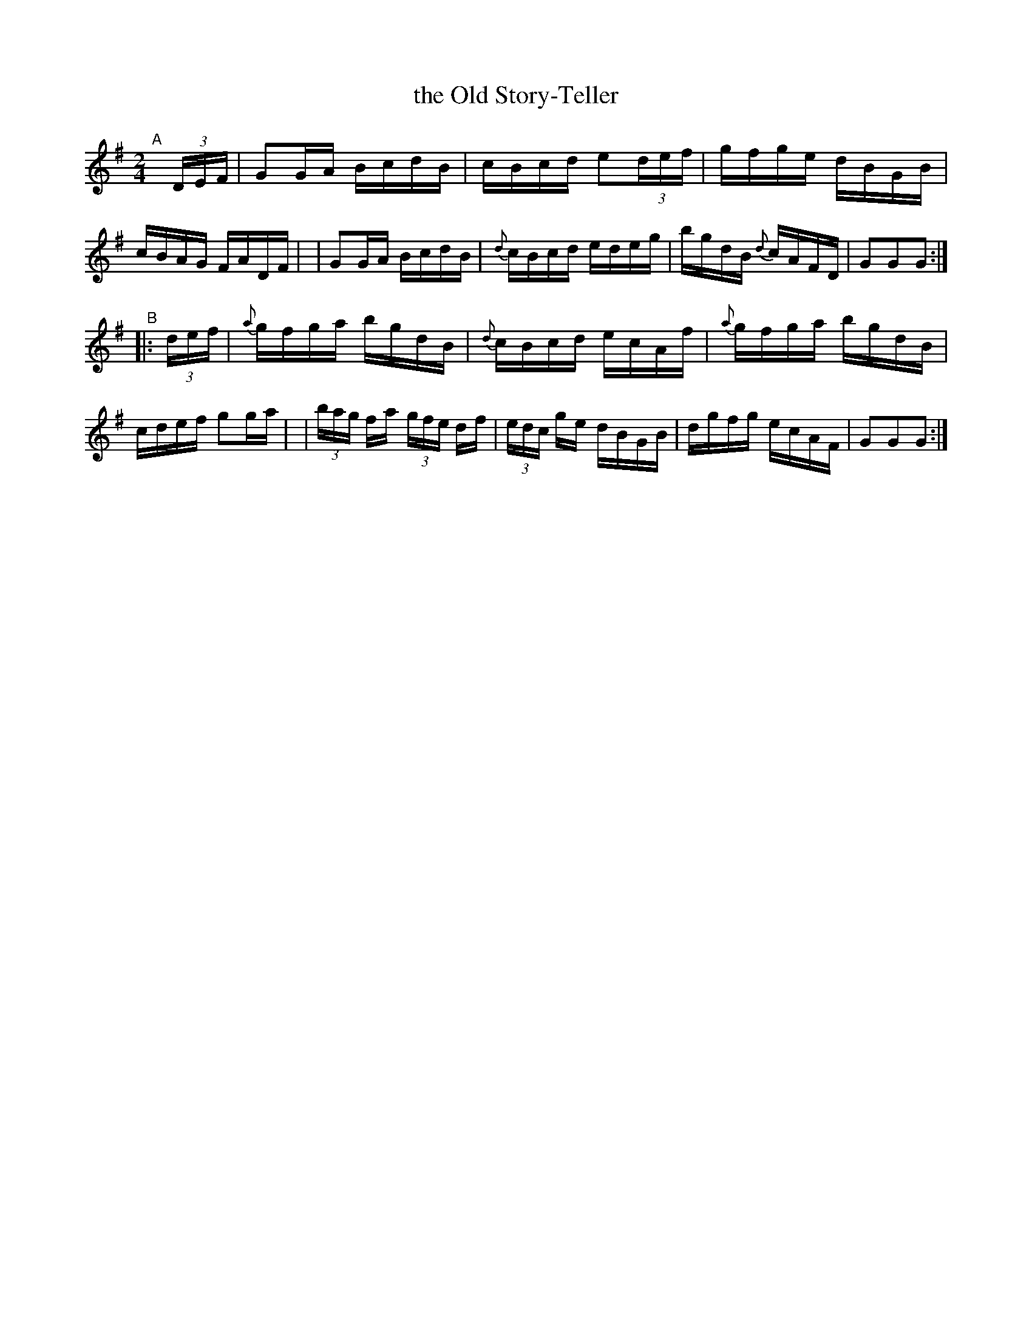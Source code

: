 X: 924
T: the Old Story-Teller
R: hornpipe
%S: s:2 b:16(8+8)
B: Francis O'Neill: "The Dance Music of Ireland" (1907) #924
Z: Frank Nordberg - http://www.musicaviva.com
F: http://www.musicaviva.com/abc/tunes/ireland/oneill-1001/0924/oneill-1001-0924-1.abc
M: 2/4
L: 1/16
K: G
"^A"[|] (3DEF \
| G2GA BcdB | cBcd e2(3def | gfge dBGB | cBAG FADF |\
| G2GA BcdB | {d}cBcd edeg | bgdB {d}cAFD | G2G2G2 :|
"^B"|: (3def \
| {a}gfga bgdB | {d}cBcd ecAf | {a}gfga bgdB | cdef g2ga |\
| (3bag fa (3gfe df | (3edc ge dBGB | dgfg ecAF | G2G2G2 :|
